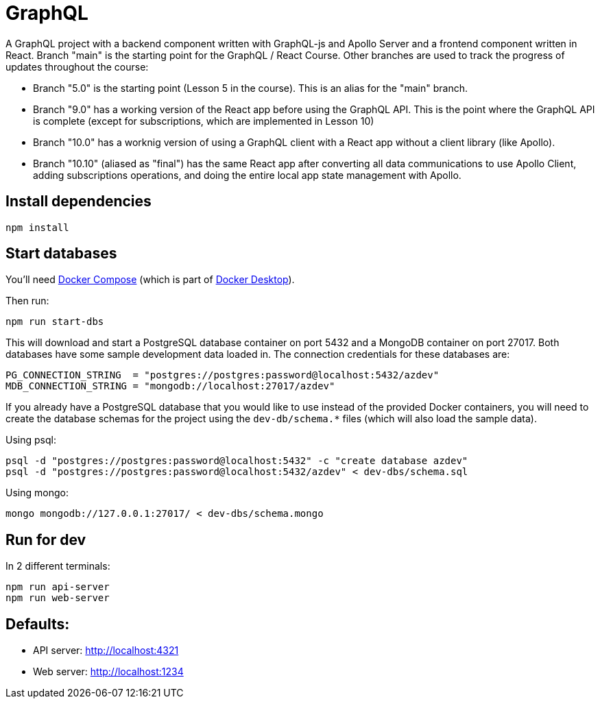 = GraphQL
ifdef::env-github[]
:tip-caption: :bulb:
:note-caption: :bookmark:
:important-caption: :boom:
:caution-caption: :fire:
:warning-caption: :warning:
endif::[]

A GraphQL project with a backend component written with GraphQL-js and Apollo Server and a frontend component written in React. Branch "main" is the starting point for the GraphQL / React Course. Other branches are used to track the progress of updates throughout the course:

- Branch "5.0" is the starting point (Lesson 5 in the course). This is an alias for the "main" branch.

- Branch "9.0" has a working version of the React app before using the GraphQL API. This is the point where the GraphQL API is complete (except for subscriptions, which are implemented in Lesson 10)

- Branch "10.0" has a worknig version of using a GraphQL client with a React app without a client library (like Apollo).

- Branch "10.10" (aliased as "final") has the same React app after converting all data communications to use Apollo Client, adding subscriptions operations, and doing the entire local app state management with Apollo.

== Install dependencies

----
npm install
----

== Start databases

You'll need https://docs.docker.com/compose/[Docker Compose^] (which is part of https://www.docker.com/products/docker-desktop[Docker Desktop^]).

Then run:

----
npm run start-dbs
----

This will download and start a PostgreSQL database container on port 5432 and a MongoDB container on port 27017. Both databases have some sample development data loaded in. The connection credentials for these databases are:

----
PG_CONNECTION_STRING  = "postgres://postgres:password@localhost:5432/azdev"
MDB_CONNECTION_STRING = "mongodb://localhost:27017/azdev"
----

If you already have a PostgreSQL database that you would like to use instead of the provided Docker containers, you will need to create the database schemas for the project using the `dev-db/schema.*` files (which will also load the sample data).

Using psql:

----
psql -d "postgres://postgres:password@localhost:5432" -c "create database azdev"
psql -d "postgres://postgres:password@localhost:5432/azdev" < dev-dbs/schema.sql
----

Using mongo:

----
mongo mongodb://127.0.0.1:27017/ < dev-dbs/schema.mongo
----

== Run for dev

In 2 different terminals:

----
npm run api-server
npm run web-server
----

== Defaults:

- API server: http://localhost:4321
- Web server: http://localhost:1234
